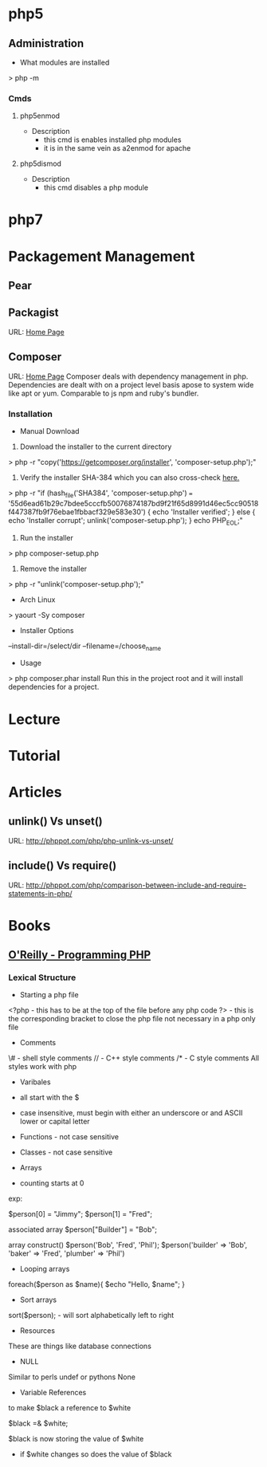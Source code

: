 #+TAGS: code php

* php5
** Administration
+ What modules are installed
> php -m
*** Cmds
**** php5enmod
+ Description
  - this cmd is enables installed php modules
  - it is in the same vein as a2enmod for apache
**** php5dismod
+ Description
  - this cmd disables a php module
  
* php7

* Packagement Management
** Pear
** Packagist
URL: [[https://packagist.org/][Home Page]]
** Composer
URL: [[https://getcomposer.org/][Home Page]]
Composer deals with dependency management in php.
Dependencies are dealt with on a project level basis apose to system wide like apt or yum.
Comparable to js npm and ruby's bundler.

*** Installation
+ Manual Download
1. Download the installer to the current directory
> php -r "copy('https://getcomposer.org/installer', 'composer-setup.php');"
2. Verify the installer SHA-384 which you can also cross-check [[https://composer.github.io/pubkeys.html][here.]]
> php -r "if (hash_file('SHA384', 'composer-setup.php') === '55d6ead61b29c7bdee5cccfb50076874187bd9f21f65d8991d46ec5cc90518f447387fb9f76ebae1fbbacf329e583e30') { echo 'Installer verified'; } else { echo 'Installer corrupt'; unlink('composer-setup.php'); } echo PHP_EOL;"
3. Run the installer
> php composer-setup.php
4. Remove the installer
> php -r "unlink('composer-setup.php');"

+ Arch Linux
> yaourt -Sy composer

+ Installer Options
--install-dir=/select/dir
--filename=/choose_name

+ Usage
> php composer.phar install
Run this in the project root and it will install dependencies for a project.

* Lecture
* Tutorial
* Articles
** unlink() Vs unset()
URL: http://phppot.com/php/php-unlink-vs-unset/
** include() Vs require()
URL: http://phppot.com/php/comparison-between-include-and-require-statements-in-php/
* Books
** [[file://home/crito/Documents/php/O'Reilly%20-%20Programming%20PHP.pdf][O'Reilly - Programming PHP]]
*** Lexical Structure
    
+ Starting a php file
<?php - this has to be at the top of the file before any php code
?> - this is the corresponding bracket to close the php file not necessary in a php only file

+ Comments
\# - shell style comments
// - C++ style comments 
/* - C style comments
All styles work with php

+ Varibales
- all start with the $
- case insensitive, must begin with either an underscore or and ASCII lower or capital letter

- Functions - not case sensitive  
- Classes - not case sensitive
  
+ Arrays
- counting starts at 0

exp:

$person[0] = "Jimmy";
$person[1] = "Fred";

associated array
$person["Builder"] = "Bob";

array construct()
$person('Bob', 'Fred', 'Phil');
$person('builder' => 'Bob',
        'baker'   => 'Fred',
        'plumber' => 'Phil')

  
+ Looping arrays
foreach($person as $name){
    $echo "Hello, $name\n";
}


+ Sort arrays
sort($person); - will sort alphabetically left to right

+ Resources
These are things like database connections

+ NULL
Similar to perls undef or pythons None

+ Variable References
to make $black a reference to $white

$black =& $white;

$black is now storing the value of $white
- if $white changes so does the value of $black

